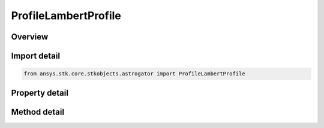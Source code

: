 ProfileLambertProfile
=====================

.. py:class:: ansys.stk.core.stkobjects.astrogator.ProfileLambertProfile

   Bases: :py:class:`~ansys.stk.core.stkobjects.astrogator.IProfile`, :py:class:`~ansys.stk.core.stkobjects.astrogator.IRuntimeTypeInfoProvider`

   The Lambert profile.

.. py:currentmodule:: ProfileLambertProfile

Overview
--------

.. tab-set::

    .. tab-item:: Methods
        
        .. list-table::
            :header-rows: 0
            :widths: auto

            * - :py:attr:`~ansys.stk.core.stkobjects.astrogator.ProfileLambertProfile.set_target_coord_type`
              - Select a target coordinate type.

    .. tab-item:: Properties
        
        .. list-table::
            :header-rows: 0
            :widths: auto

            * - :py:attr:`~ansys.stk.core.stkobjects.astrogator.ProfileLambertProfile.coord_system_name`
              - Gets or sets the coordinate system.
            * - :py:attr:`~ansys.stk.core.stkobjects.astrogator.ProfileLambertProfile.target_coordinate_type`
              - Get the target coordinate type.
            * - :py:attr:`~ansys.stk.core.stkobjects.astrogator.ProfileLambertProfile.enable_second_maneuver`
              - Enable to calculate second maneuver at destination.
            * - :py:attr:`~ansys.stk.core.stkobjects.astrogator.ProfileLambertProfile.target_position_x`
              - Gets or sets the X component of the target position for the end of the Lambert transfer.
            * - :py:attr:`~ansys.stk.core.stkobjects.astrogator.ProfileLambertProfile.target_position_y`
              - Gets or sets the Y component of the target position for the end of the Lambert transfer.
            * - :py:attr:`~ansys.stk.core.stkobjects.astrogator.ProfileLambertProfile.target_position_z`
              - Gets or sets the Z component of the target position for the end of the Lambert transfer.
            * - :py:attr:`~ansys.stk.core.stkobjects.astrogator.ProfileLambertProfile.target_velocity_x`
              - Gets or sets the X component of the target velocity for the end of the Lambert transfer.
            * - :py:attr:`~ansys.stk.core.stkobjects.astrogator.ProfileLambertProfile.target_velocity_y`
              - Gets or sets the Y component of the target velocity for the end of the Lambert transfer.
            * - :py:attr:`~ansys.stk.core.stkobjects.astrogator.ProfileLambertProfile.target_velocity_z`
              - Gets or sets the Z component of the target velocity for the end of the Lambert transfer.
            * - :py:attr:`~ansys.stk.core.stkobjects.astrogator.ProfileLambertProfile.target_semimajor_axis`
              - Gets or sets the target semimajor axis for the end of the Lambert transfer.
            * - :py:attr:`~ansys.stk.core.stkobjects.astrogator.ProfileLambertProfile.target_eccentricity`
              - Gets or sets the target eccentricity for the end of the Lambert transfer.
            * - :py:attr:`~ansys.stk.core.stkobjects.astrogator.ProfileLambertProfile.target_inclination`
              - Gets or sets the target inclination for the end of the Lambert transfer.
            * - :py:attr:`~ansys.stk.core.stkobjects.astrogator.ProfileLambertProfile.target_right_ascension_of_ascending_node`
              - Gets or sets the target right ascension of the ascending node for the end of the Lambert transfer.
            * - :py:attr:`~ansys.stk.core.stkobjects.astrogator.ProfileLambertProfile.target_argument_of_periapsis`
              - Gets or sets the target argument of periapsis for the end of the Lambert transfer.
            * - :py:attr:`~ansys.stk.core.stkobjects.astrogator.ProfileLambertProfile.target_true_anomaly`
              - Gets or sets the target true anomaly for the end of the Lambert transfer.
            * - :py:attr:`~ansys.stk.core.stkobjects.astrogator.ProfileLambertProfile.solution_option`
              - Lambert solution calculation type.
            * - :py:attr:`~ansys.stk.core.stkobjects.astrogator.ProfileLambertProfile.time_of_flight`
              - Gets or sets the time of flight between departure and arrival for the Lambert solution.
            * - :py:attr:`~ansys.stk.core.stkobjects.astrogator.ProfileLambertProfile.revolutions`
              - Gets or sets the number of revolutions. Dimensionless.
            * - :py:attr:`~ansys.stk.core.stkobjects.astrogator.ProfileLambertProfile.orbital_energy`
              - Gets or sets the orbital energy for the Lambert solution.
            * - :py:attr:`~ansys.stk.core.stkobjects.astrogator.ProfileLambertProfile.direction_of_motion`
              - Gets or sets the direction of motion (long or short) for the Lambert solution.
            * - :py:attr:`~ansys.stk.core.stkobjects.astrogator.ProfileLambertProfile.central_body_collision_altitude_padding`
              - Gets or sets the minimum altitude below which the Lambert algorithm will consider the spacecraft to have hit the central body.
            * - :py:attr:`~ansys.stk.core.stkobjects.astrogator.ProfileLambertProfile.enable_write_to_first_maneuver`
              - Set this to true to write the Delta-V solution from Lambert at the start of the transfer to the linked maneuver.
            * - :py:attr:`~ansys.stk.core.stkobjects.astrogator.ProfileLambertProfile.first_maneuver_segment`
              - Gets or sets the first maneuver segment to manipulate that occurs at the start of the transfer.
            * - :py:attr:`~ansys.stk.core.stkobjects.astrogator.ProfileLambertProfile.enable_write_duration_to_propagate`
              - Set this to true to write the Lambert duration of transfer to the 'LambertDuration' stopping condition in the linked propagate segment.
            * - :py:attr:`~ansys.stk.core.stkobjects.astrogator.ProfileLambertProfile.disable_non_lambert_propagate_stop_conditions`
              - Set this to true to disable all non-LambertDuration stopping conditions in the propagate segment.
            * - :py:attr:`~ansys.stk.core.stkobjects.astrogator.ProfileLambertProfile.propagate_segment`
              - Gets or sets the propagate segment to manipulate that contains the transfer duration.
            * - :py:attr:`~ansys.stk.core.stkobjects.astrogator.ProfileLambertProfile.enable_write_to_second_maneuver`
              - Set this to true to write the Delta-V solution from Lambert at the end of the transfer to the linked maneuver.
            * - :py:attr:`~ansys.stk.core.stkobjects.astrogator.ProfileLambertProfile.second_maneuver_segment`
              - Gets or sets the second maneuver segment to manipulate that occurs at the end of the transfer.



Import detail
-------------

.. code-block:: python

    from ansys.stk.core.stkobjects.astrogator import ProfileLambertProfile


Property detail
---------------

.. py:property:: coord_system_name
    :canonical: ansys.stk.core.stkobjects.astrogator.ProfileLambertProfile.coord_system_name
    :type: str

    Gets or sets the coordinate system.

.. py:property:: target_coordinate_type
    :canonical: ansys.stk.core.stkobjects.astrogator.ProfileLambertProfile.target_coordinate_type
    :type: LambertTargetCoordinateType

    Get the target coordinate type.

.. py:property:: enable_second_maneuver
    :canonical: ansys.stk.core.stkobjects.astrogator.ProfileLambertProfile.enable_second_maneuver
    :type: bool

    Enable to calculate second maneuver at destination.

.. py:property:: target_position_x
    :canonical: ansys.stk.core.stkobjects.astrogator.ProfileLambertProfile.target_position_x
    :type: float

    Gets or sets the X component of the target position for the end of the Lambert transfer.

.. py:property:: target_position_y
    :canonical: ansys.stk.core.stkobjects.astrogator.ProfileLambertProfile.target_position_y
    :type: float

    Gets or sets the Y component of the target position for the end of the Lambert transfer.

.. py:property:: target_position_z
    :canonical: ansys.stk.core.stkobjects.astrogator.ProfileLambertProfile.target_position_z
    :type: float

    Gets or sets the Z component of the target position for the end of the Lambert transfer.

.. py:property:: target_velocity_x
    :canonical: ansys.stk.core.stkobjects.astrogator.ProfileLambertProfile.target_velocity_x
    :type: float

    Gets or sets the X component of the target velocity for the end of the Lambert transfer.

.. py:property:: target_velocity_y
    :canonical: ansys.stk.core.stkobjects.astrogator.ProfileLambertProfile.target_velocity_y
    :type: float

    Gets or sets the Y component of the target velocity for the end of the Lambert transfer.

.. py:property:: target_velocity_z
    :canonical: ansys.stk.core.stkobjects.astrogator.ProfileLambertProfile.target_velocity_z
    :type: float

    Gets or sets the Z component of the target velocity for the end of the Lambert transfer.

.. py:property:: target_semimajor_axis
    :canonical: ansys.stk.core.stkobjects.astrogator.ProfileLambertProfile.target_semimajor_axis
    :type: float

    Gets or sets the target semimajor axis for the end of the Lambert transfer.

.. py:property:: target_eccentricity
    :canonical: ansys.stk.core.stkobjects.astrogator.ProfileLambertProfile.target_eccentricity
    :type: float

    Gets or sets the target eccentricity for the end of the Lambert transfer.

.. py:property:: target_inclination
    :canonical: ansys.stk.core.stkobjects.astrogator.ProfileLambertProfile.target_inclination
    :type: float

    Gets or sets the target inclination for the end of the Lambert transfer.

.. py:property:: target_right_ascension_of_ascending_node
    :canonical: ansys.stk.core.stkobjects.astrogator.ProfileLambertProfile.target_right_ascension_of_ascending_node
    :type: float

    Gets or sets the target right ascension of the ascending node for the end of the Lambert transfer.

.. py:property:: target_argument_of_periapsis
    :canonical: ansys.stk.core.stkobjects.astrogator.ProfileLambertProfile.target_argument_of_periapsis
    :type: float

    Gets or sets the target argument of periapsis for the end of the Lambert transfer.

.. py:property:: target_true_anomaly
    :canonical: ansys.stk.core.stkobjects.astrogator.ProfileLambertProfile.target_true_anomaly
    :type: float

    Gets or sets the target true anomaly for the end of the Lambert transfer.

.. py:property:: solution_option
    :canonical: ansys.stk.core.stkobjects.astrogator.ProfileLambertProfile.solution_option
    :type: LambertSolutionOptionType

    Lambert solution calculation type.

.. py:property:: time_of_flight
    :canonical: ansys.stk.core.stkobjects.astrogator.ProfileLambertProfile.time_of_flight
    :type: float

    Gets or sets the time of flight between departure and arrival for the Lambert solution.

.. py:property:: revolutions
    :canonical: ansys.stk.core.stkobjects.astrogator.ProfileLambertProfile.revolutions
    :type: int

    Gets or sets the number of revolutions. Dimensionless.

.. py:property:: orbital_energy
    :canonical: ansys.stk.core.stkobjects.astrogator.ProfileLambertProfile.orbital_energy
    :type: LambertOrbitalEnergyType

    Gets or sets the orbital energy for the Lambert solution.

.. py:property:: direction_of_motion
    :canonical: ansys.stk.core.stkobjects.astrogator.ProfileLambertProfile.direction_of_motion
    :type: LambertDirectionOfMotionType

    Gets or sets the direction of motion (long or short) for the Lambert solution.

.. py:property:: central_body_collision_altitude_padding
    :canonical: ansys.stk.core.stkobjects.astrogator.ProfileLambertProfile.central_body_collision_altitude_padding
    :type: float

    Gets or sets the minimum altitude below which the Lambert algorithm will consider the spacecraft to have hit the central body.

.. py:property:: enable_write_to_first_maneuver
    :canonical: ansys.stk.core.stkobjects.astrogator.ProfileLambertProfile.enable_write_to_first_maneuver
    :type: bool

    Set this to true to write the Delta-V solution from Lambert at the start of the transfer to the linked maneuver.

.. py:property:: first_maneuver_segment
    :canonical: ansys.stk.core.stkobjects.astrogator.ProfileLambertProfile.first_maneuver_segment
    :type: str

    Gets or sets the first maneuver segment to manipulate that occurs at the start of the transfer.

.. py:property:: enable_write_duration_to_propagate
    :canonical: ansys.stk.core.stkobjects.astrogator.ProfileLambertProfile.enable_write_duration_to_propagate
    :type: bool

    Set this to true to write the Lambert duration of transfer to the 'LambertDuration' stopping condition in the linked propagate segment.

.. py:property:: disable_non_lambert_propagate_stop_conditions
    :canonical: ansys.stk.core.stkobjects.astrogator.ProfileLambertProfile.disable_non_lambert_propagate_stop_conditions
    :type: bool

    Set this to true to disable all non-LambertDuration stopping conditions in the propagate segment.

.. py:property:: propagate_segment
    :canonical: ansys.stk.core.stkobjects.astrogator.ProfileLambertProfile.propagate_segment
    :type: str

    Gets or sets the propagate segment to manipulate that contains the transfer duration.

.. py:property:: enable_write_to_second_maneuver
    :canonical: ansys.stk.core.stkobjects.astrogator.ProfileLambertProfile.enable_write_to_second_maneuver
    :type: bool

    Set this to true to write the Delta-V solution from Lambert at the end of the transfer to the linked maneuver.

.. py:property:: second_maneuver_segment
    :canonical: ansys.stk.core.stkobjects.astrogator.ProfileLambertProfile.second_maneuver_segment
    :type: str

    Gets or sets the second maneuver segment to manipulate that occurs at the end of the transfer.


Method detail
-------------




.. py:method:: set_target_coord_type(self, element_type: LambertTargetCoordinateType) -> None
    :canonical: ansys.stk.core.stkobjects.astrogator.ProfileLambertProfile.set_target_coord_type

    Select a target coordinate type.

    :Parameters:

    **element_type** : :obj:`~LambertTargetCoordinateType`

    :Returns:

        :obj:`~None`





















































